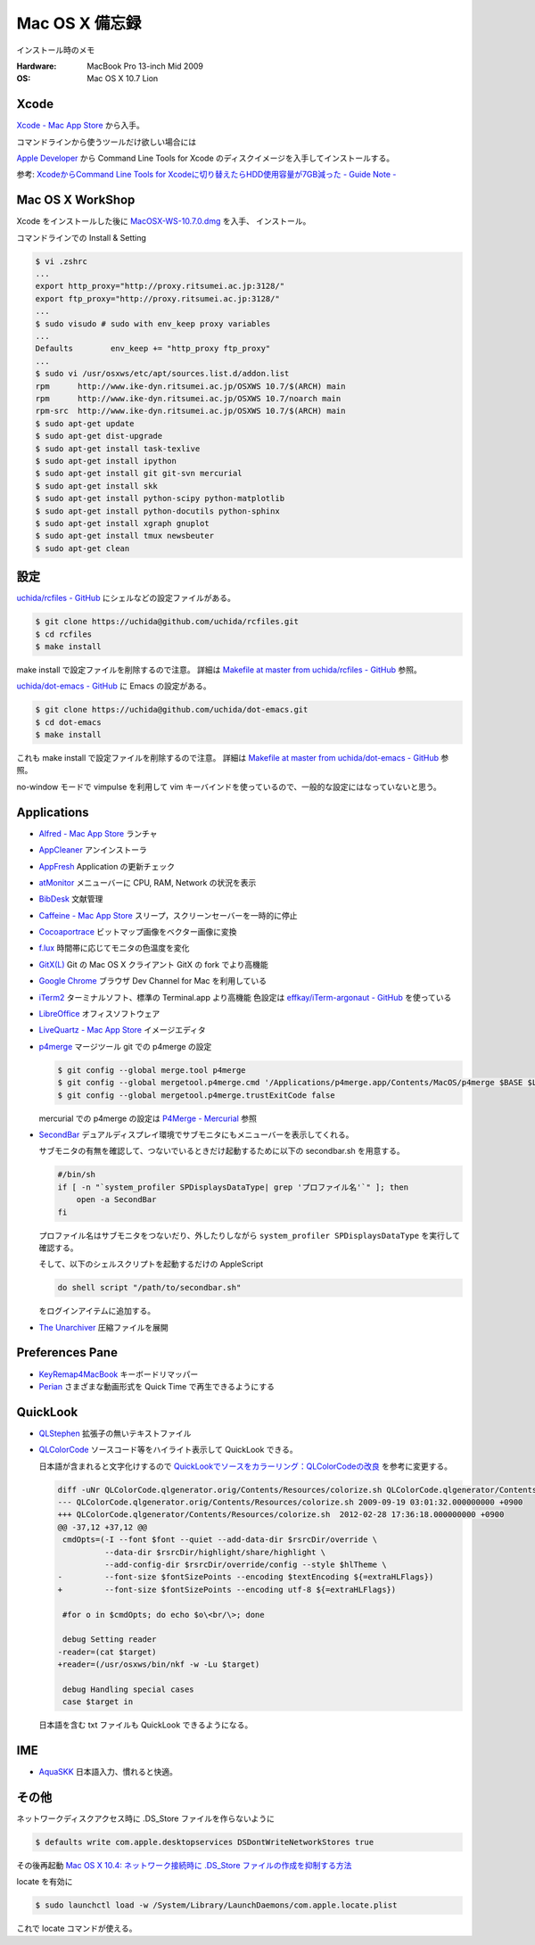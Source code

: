 .. -*- coding: utf-8; -*-

Mac OS X 備忘録
===============

インストール時のメモ

:Hardware: MacBook Pro 13-inch Mid 2009
:OS: Mac OS X 10.7 Lion

Xcode
-----

`Xcode - Mac App Store <http://itunes.apple.com/jp/app/xcode/id497799835>`_ から入手。

コマンドラインから使うツールだけ欲しい場合には

`Apple Developer <http://developer.apple.com/downloads>`_ から
Command Line Tools for Xcode のディスクイメージを入手してインストールする。

参考: `XcodeからCommand Line Tools for Xcodeに切り替えたらHDD使用容量が7GB減った - Guide Note -
<http://blog.glidenote.com/blog/2012/02/20/command-line-tools-for-xcode/>`_

Mac OS X WorkShop
-----------------

Xcode をインストールした後に
`MacOSX-WS-10.7.0.dmg <http://www.bach-phys.ritsumei.ac.jp/OSXWS/Lion/MacOSX-WS-10.7.0.dmg>`_ を入手、 インストール。

コマンドラインでの Install & Setting

.. code-block:: console

   $ vi .zshrc
   ...
   export http_proxy="http://proxy.ritsumei.ac.jp:3128/"
   export ftp_proxy="http://proxy.ritsumei.ac.jp:3128/"
   ...
   $ sudo visudo # sudo with env_keep proxy variables
   ...
   Defaults        env_keep += "http_proxy ftp_proxy"
   ...
   $ sudo vi /usr/osxws/etc/apt/sources.list.d/addon.list
   rpm      http://www.ike-dyn.ritsumei.ac.jp/OSXWS 10.7/$(ARCH) main
   rpm      http://www.ike-dyn.ritsumei.ac.jp/OSXWS 10.7/noarch main
   rpm-src  http://www.ike-dyn.ritsumei.ac.jp/OSXWS 10.7/$(ARCH) main
   $ sudo apt-get update
   $ sudo apt-get dist-upgrade
   $ sudo apt-get install task-texlive
   $ sudo apt-get install ipython
   $ sudo apt-get install git git-svn mercurial
   $ sudo apt-get install skk
   $ sudo apt-get install python-scipy python-matplotlib
   $ sudo apt-get install python-docutils python-sphinx
   $ sudo apt-get install xgraph gnuplot
   $ sudo apt-get install tmux newsbeuter
   $ sudo apt-get clean

設定
----

`uchida/rcfiles - GitHub <https://github.com/uchida/rcfiles>`_ にシェルなどの設定ファイルがある。

.. code-block:: console

   $ git clone https://uchida@github.com/uchida/rcfiles.git
   $ cd rcfiles
   $ make install

make install で設定ファイルを削除するので注意。
詳細は `Makefile at master from uchida/rcfiles - GitHub <https://github.com/uchida/rcfiles/blob/master/Makefile>`_ 参照。


`uchida/dot-emacs - GitHub <https://github.com/uchida/dot-emacs>`_ に Emacs の設定がある。

.. code-block:: console

   $ git clone https://uchida@github.com/uchida/dot-emacs.git
   $ cd dot-emacs
   $ make install

これも make install で設定ファイルを削除するので注意。
詳細は `Makefile at master from uchida/dot-emacs - GitHub <https://github.com/uchida/dot-emacs/blob/master/Makefile>`_ 参照。

no-window モードで vimpulse を利用して vim キーバインドを使っているので、一般的な設定にはなっていないと思う。

Applications
------------

- `Alfred - Mac App Store <http://itunes.apple.com/jp/app/alfred/id405843582>`_ ランチャ
- `AppCleaner <http://www.freemacsoft.net/AppCleaner/>`_ アンインストーラ
- `AppFresh <http://metaquark.de/appfresh/>`_ Application の更新チェック
- `atMonitor <http://www.atpurpose.com/atMonitor/>`_ メニューバーに CPU, RAM, Network の状況を表示
- `BibDesk <http://bibdesk.sourceforge.net/>`_ 文献管理
- `Caffeine - Mac App Store <http://itunes.apple.com/jp/app/caffeine/id411246225>`_  スリープ，スクリーンセーバーを一時的に停止
- `Cocoaportrace <http://members3.jcom.home.ne.jp/akitake76/AppleScriptDepot/Cocoapotrace.html>`_
  ビットマップ画像をベクター画像に変換
- `f.lux <http://stereopsis.com/flux/>`_ 時間帯に応じてモニタの色温度を変化
- `GitX(L) <http://gitx.laullon.com/>`_ Git の Mac OS X クライアント GitX の fork でより高機能
- `Google Chrome <http://dev.chromium.org/getting-involved/dev-channel>`_ ブラウザ Dev Channel for Mac を利用している
- `iTerm2 <http://code.google.com/p/iterm2/>`_ ターミナルソフト、標準の Terminal.app より高機能
  色設定は `effkay/iTerm-argonaut - GitHub <https://github.com/effkay/iTerm-argonaut>`_ を使っている
- `LibreOffice <http://www.libreoffice.org/>`_ オフィスソフトウェア
- `LiveQuartz - Mac App Store <http://itunes.apple.com/us/app/livequartz/id402387626>`_ イメージエディタ
- `p4merge <http://www.perforce.com/product/components/perforce_visual_merge_and_diff_tools>`_
  マージツール
  git での p4merge の設定

  .. code-block:: console

     $ git config --global merge.tool p4merge
     $ git config --global mergetool.p4merge.cmd '/Applications/p4merge.app/Contents/MacOS/p4merge $BASE $LOCAL $REMOTE $MERGED'
     $ git config --global mergetool.p4merge.trustExitCode false

  mercurial での p4merge の設定は `P4Merge - Mercurial <http://mercurial.selenic.com/wiki/P4Merge>`_ 参照
- `SecondBar <http://blog.boastr.net/?page_id=79>`_
  デュアルディスプレイ環境でサブモニタにもメニューバーを表示してくれる。

  サブモニタの有無を確認して、つないでいるときだけ起動するために以下の secondbar.sh を用意する。

  .. code-block:: sh

     #/bin/sh
     if [ -n "`system_profiler SPDisplaysDataType| grep 'プロファイル名'`" ]; then
         open -a SecondBar
     fi

  プロファイル名はサブモニタをつないだり、外したりしながら ``system_profiler SPDisplaysDataType`` を実行して確認する。

  そして、以下のシェルスクリプトを起動するだけの AppleScript

  .. code-block:: applescript

     do shell script "/path/to/secondbar.sh"

  をログインアイテムに追加する。

- `The Unarchiver <http://code.google.com/p/theunarchiver/>`_ 圧縮ファイルを展開

Preferences Pane
-----------------

- `KeyRemap4MacBook <http://pqrs.org/macosx/keyremap4macbook/index.html.ja>`_ キーボードリマッパー
- `Perian <http://perian.org/>`_ さまざまな動画形式を Quick Time で再生できるようにする

QuickLook
---------

- `QLStephen <http://whomwah.github.com/qlstephen/>`_ 拡張子の無いテキストファイル
- `QLColorCode <http://code.google.com/p/qlcolorcode/>`_ ソースコード等をハイライト表示して QuickLook できる。

  日本語が含まれると文字化けするので
  `QuickLookでソースをカラーリング：QLColorCodeの改良 <http://d.hatena.ne.jp/beehive62/20100802/1280739114>`_
  を参考に変更する。

  .. code-block:: diff
 
     diff -uNr QLColorCode.qlgenerator.orig/Contents/Resources/colorize.sh QLColorCode.qlgenerator/Contents/Resources/colorize.sh
     --- QLColorCode.qlgenerator.orig/Contents/Resources/colorize.sh 2009-09-19 03:01:32.000000000 +0900
     +++ QLColorCode.qlgenerator/Contents/Resources/colorize.sh  2012-02-28 17:36:18.000000000 +0900
     @@ -37,12 +37,12 @@
      cmdOpts=(-I --font $font --quiet --add-data-dir $rsrcDir/override \
               --data-dir $rsrcDir/highlight/share/highlight \
               --add-config-dir $rsrcDir/override/config --style $hlTheme \
     -         --font-size $fontSizePoints --encoding $textEncoding ${=extraHLFlags})
     +         --font-size $fontSizePoints --encoding utf-8 ${=extraHLFlags})
      
      #for o in $cmdOpts; do echo $o\<br/\>; done 
      
      debug Setting reader
     -reader=(cat $target)
     +reader=(/usr/osxws/bin/nkf -w -Lu $target)
      
      debug Handling special cases
      case $target in

  日本語を含む txt ファイルも QuickLook できるようになる。

IME
---

- `AquaSKK <http://aquaskk.sourceforge.jp/>`_ 日本語入力、慣れると快適。

その他
------

ネットワークディスクアクセス時に .DS_Store ファイルを作らないように

.. code-block:: console

   $ defaults write com.apple.desktopservices DSDontWriteNetworkStores true

その後再起動 `Mac OS X 10.4: ネットワーク接続時に .DS_Store ファイルの作成を抑制する方法
<http://support.apple.com/kb/HT1629?viewlocale=ja_JP>`_

locate を有効に

.. code-block:: console

   $ sudo launchctl load -w /System/Library/LaunchDaemons/com.apple.locate.plist

これで locate コマンドが使える。

